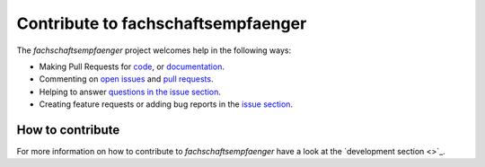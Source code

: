 ===================================
Contribute to fachschaftsempfaenger
===================================

The *fachschaftsempfaenger* project welcomes help in the following ways:

* Making Pull Requests for
  `code
  <https://github.com/fsi-tue/fachschaftsempfaenger/tree/master/fachschaftsempfaenger>`_,
  or `documentation
  <https://github.com/fsi-tue/fachschaftsempfaenger/tree/master/doc>`_.
* Commenting on `open issues
  <https://github.com/fsi-tue/fachschaftsempfaenger/issues>`_ and `pull requests
  <https://github.com/fsi-tue/fachschaftsempfaenger/pulls>`_.
* Helping to answer `questions in the issue section
  <https://github.com/fsi-tue/fachschaftsempfaenger/labels/question>`_.
* Creating feature requests or adding bug reports in the `issue section
  <https://github.com/fsi-tue/fachschaftsempfaenger/issues/new>`_.

How to contribute
-----------------

For more information on how to contribute to *fachschaftsempfaenger* have a
look at the `development section <>`_.
